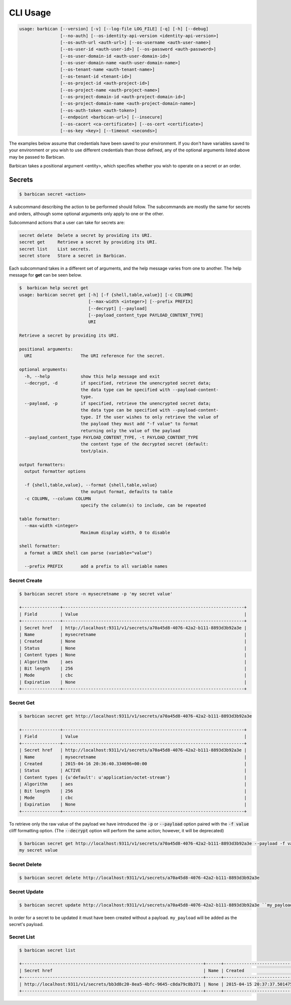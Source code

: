 CLI Usage
=========

.. code-block:: bash

    usage: barbican [--version] [-v] [--log-file LOG_FILE] [-q] [-h] [--debug]
                    [--no-auth] [--os-identity-api-version <identity-api-version>]
                    [--os-auth-url <auth-url>] [--os-username <auth-user-name>]
                    [--os-user-id <auth-user-id>] [--os-password <auth-password>]
                    [--os-user-domain-id <auth-user-domain-id>]
                    [--os-user-domain-name <auth-user-domain-name>]
                    [--os-tenant-name <auth-tenant-name>]
                    [--os-tenant-id <tenant-id>]
                    [--os-project-id <auth-project-id>]
                    [--os-project-name <auth-project-name>]
                    [--os-project-domain-id <auth-project-domain-id>]
                    [--os-project-domain-name <auth-project-domain-name>]
                    [--os-auth-token <auth-token>]
                    [--endpoint <barbican-url>] [--insecure]
                    [--os-cacert <ca-certificate>] [--os-cert <certificate>]
                    [--os-key <key>] [--timeout <seconds>]


The examples below assume that credentials have been saved to your environment.
If you don't have variables saved to your environment or you wish to use
different credentials than those defined, any of the optional arguments listed
above may be passed to Barbican.

Barbican takes a positional argument <entity>, which specifies whether you
wish to operate on a secret or an order.

Secrets
-------

.. code-block:: bash

    $ barbican secret <action>

A subcommand describing the action to be performed should follow.
The subcommands are mostly the same for secrets and orders, although some
optional arguments only apply to one or the other.

Subcommand actions that a user can take for secrets are:

.. code-block:: bash

    secret delete  Delete a secret by providing its URI.
    secret get     Retrieve a secret by providing its URI.
    secret list    List secrets.
    secret store   Store a secret in Barbican.

Each subcommand takes in a different set of arguments, and the help message
varies from one to another. The help message for **get** can be seen below.

.. code-block:: bash

    $  barbican help secret get
    usage: barbican secret get [-h] [-f {shell,table,value}] [-c COLUMN]
                               [--max-width <integer>] [--prefix PREFIX]
                               [--decrypt] [--payload]
                               [--payload_content_type PAYLOAD_CONTENT_TYPE]
                               URI

    Retrieve a secret by providing its URI.

    positional arguments:
      URI                   The URI reference for the secret.

    optional arguments:
      -h, --help            show this help message and exit
      --decrypt, -d         if specified, retrieve the unencrypted secret data;
                            the data type can be specified with --payload-content-
                            type.
      --payload, -p         if specified, retrieve the unencrypted secret data;
                            the data type can be specified with --payload-content-
                            type. If the user wishes to only retrieve the value of
                            the payload they must add "-f value" to format
                            returning only the value of the payload
      --payload_content_type PAYLOAD_CONTENT_TYPE, -t PAYLOAD_CONTENT_TYPE
                            the content type of the decrypted secret (default:
                            text/plain.

    output formatters:
      output formatter options

      -f {shell,table,value}, --format {shell,table,value}
                            the output format, defaults to table
      -c COLUMN, --column COLUMN
                            specify the column(s) to include, can be repeated

    table formatter:
      --max-width <integer>
                            Maximum display width, 0 to disable

    shell formatter:
      a format a UNIX shell can parse (variable="value")

      --prefix PREFIX       add a prefix to all variable names


Secret Create
~~~~~~~~~~~~~

.. code-block:: bash

    $ barbican secret store -n mysecretname -p 'my secret value'

    +---------------+-----------------------------------------------------------------------+
    | Field         | Value                                                                 |
    +---------------+-----------------------------------------------------------------------+
    | Secret href   | http://localhost:9311/v1/secrets/a70a45d8-4076-42a2-b111-8893d3b92a3e |
    | Name          | mysecretname                                                          |
    | Created       | None                                                                  |
    | Status        | None                                                                  |
    | Content types | None                                                                  |
    | Algorithm     | aes                                                                   |
    | Bit length    | 256                                                                   |
    | Mode          | cbc                                                                   |
    | Expiration    | None                                                                  |
    +---------------+-----------------------------------------------------------------------+

Secret Get
~~~~~~~~~~

.. code-block:: bash

    $ barbican secret get http://localhost:9311/v1/secrets/a70a45d8-4076-42a2-b111-8893d3b92a3e

    +---------------+-----------------------------------------------------------------------+
    | Field         | Value                                                                 |
    +---------------+-----------------------------------------------------------------------+
    | Secret href   | http://localhost:9311/v1/secrets/a70a45d8-4076-42a2-b111-8893d3b92a3e |
    | Name          | mysecretname                                                          |
    | Created       | 2015-04-16 20:36:40.334696+00:00                                      |
    | Status        | ACTIVE                                                                |
    | Content types | {u'default': u'application/octet-stream'}                             |
    | Algorithm     | aes                                                                   |
    | Bit length    | 256                                                                   |
    | Mode          | cbc                                                                   |
    | Expiration    | None                                                                  |
    +---------------+-----------------------------------------------------------------------+

To retrieve only the raw value of the payload we have introduced the :code:`-p`
or :code:`--payload` option paired with the :code:`-f value` cliff formatting
option. (The :code:`--decrypt` option will perform the same action; however,
it will be deprecated)

.. code-block:: bash

    $ barbican secret get http://localhost:9311/v1/secrets/a70a45d8-4076-42a2-b111-8893d3b92a3e --payload -f value
    my secret value

Secret Delete
~~~~~~~~~~~~~

.. code-block:: bash

    $ barbican secret delete http://localhost:9311/v1/secrets/a70a45d8-4076-42a2-b111-8893d3b92a3e

Secret Update
~~~~~~~~~~~~~

.. code-block:: bash

    $ barbican secret update http://localhost:9311/v1/secrets/a70a45d8-4076-42a2-b111-8893d3b92a3e ``my_payload``

In order for a secret to be updated it must have been created without a payload.
``my_payload`` will be added as the secret's payload.

Secret List
~~~~~~~~~~~

.. code-block:: bash

    $ barbican secret list

    +-----------------------------------------------------------------------+------+----------------------------------+--------+-------------------------------------------+-----------+------------+------+------------+
    | Secret href                                                           | Name | Created                          | Status | Content types                             | Algorithm | Bit length | Mode | Expiration |
    +-----------------------------------------------------------------------+------+----------------------------------+--------+-------------------------------------------+-----------+------------+------+------------+
    | http://localhost:9311/v1/secrets/bb3d8c20-8ea5-4bfc-9645-c8da79c8b371 | None | 2015-04-15 20:37:37.501475+00:00 | ACTIVE | {u'default': u'application/octet-stream'} | aes       |        256 | cbc  | None       |
    +-----------------------------------------------------------------------+------+----------------------------------+--------+-------------------------------------------+-----------+------------+------+------------+
